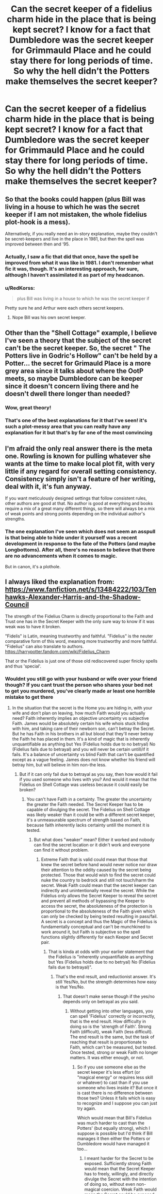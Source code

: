 #+TITLE: Can the secret keeper of a fidelius charm hide in the place that is being kept secret? I know for a fact that Dumbledore was the secret keeper for Grimmauld Place and he could stay there for long periods of time. So why the hell didn’t the Potters make themselves the secret keeper?

* Can the secret keeper of a fidelius charm hide in the place that is being kept secret? I know for a fact that Dumbledore was the secret keeper for Grimmauld Place and he could stay there for long periods of time. So why the hell didn’t the Potters make themselves the secret keeper?
:PROPERTIES:
:Author: RoyalAct4
:Score: 90
:DateUnix: 1609192660.0
:DateShort: 2020-Dec-29
:FlairText: Discussion
:END:

** So that the books could happen (plus Bill was living in a house to which he was the secret keeper if I am not mistaken, the whole fidelius plot-hook is a mess).

Alternatively, if you really need an in-story explanation, maybe they couldn't be secret-keepers and live in the place in 1981, but then the spell was improved between then and ‘95.
:PROPERTIES:
:Author: JOKERRule
:Score: 83
:DateUnix: 1609197473.0
:DateShort: 2020-Dec-29
:END:

*** Actually, I saw a fic that did that once, have the spell be improved from what it was like in 1981. I don't remember what fic it was, though. It's an interesting approach, for sure, although I haven't assimilated it as part of my headcanon.
:PROPERTIES:
:Author: Fredrik1994
:Score: 5
:DateUnix: 1609263568.0
:DateShort: 2020-Dec-29
:END:


*** u/RedKorss:
#+begin_quote
  plus Bill was living in a house to which he was the secret keeper if
#+end_quote

Pretty sure he and Arthur were each others secret keepers.
:PROPERTIES:
:Author: RedKorss
:Score: 4
:DateUnix: 1609221169.0
:DateShort: 2020-Dec-29
:END:

**** Nope Bill was his own secret keeper.
:PROPERTIES:
:Author: DeDe_at_it_again
:Score: 16
:DateUnix: 1609231759.0
:DateShort: 2020-Dec-29
:END:


** Other than the "Shell Cottage" example, I believe I've seen a theory that the subject of the secret can't be the secret keeper. So, the secret " The Potters live in Godric's Hollow" can't be held by a Potter... the secret for Grimauld Place is a more grey area since it talks about where the OotP meets, so maybe Dumbledore can be keeper since it doesn't concern living there and he doesn't dwell there longer than needed?
:PROPERTIES:
:Author: MickyJ77
:Score: 62
:DateUnix: 1609199363.0
:DateShort: 2020-Dec-29
:END:

*** Wow, great theory!
:PROPERTIES:
:Author: Sharedo
:Score: 10
:DateUnix: 1609220982.0
:DateShort: 2020-Dec-29
:END:


*** That's one of the best explanations for it that I've seen! it's such a plot-messy area that you can really have any explanation for it but that's by far one of the most convincing
:PROPERTIES:
:Author: bepsibitch69
:Score: 8
:DateUnix: 1609240564.0
:DateShort: 2020-Dec-29
:END:


** I'm afraid the only real answer there is the meta one. Rowling is known for pulling whatever she wants at the time to make local plot fit, with very little if any regard for overall setting consistency. Consistency simply isn't a feature of her writing, deal with it, it's fun anyway.

If you want meticulously designed settings that follow consistent rules, other authors are good at that. No author is good at everything and books require a mix of a great many different things, so there will always be a mix of weak points and strong points depending on the individual author's strengths.
:PROPERTIES:
:Author: fivegnomes
:Score: 89
:DateUnix: 1609194189.0
:DateShort: 2020-Dec-29
:END:

*** The one explanation I've seen which does not seem an asspull is that being able to hide under it yourself was a recent development in response to the fate of the Potters (and maybe Longbottoms). After all, there's no reason to believe that there are no advancements when it comes to magic.

But in canon, it's a plothole.
:PROPERTIES:
:Author: Hellstrike
:Score: 14
:DateUnix: 1609243948.0
:DateShort: 2020-Dec-29
:END:


** I always liked the explanation from: [[https://www.fanfiction.net/s/13484222/103/Tenhawks-Alexander-Harris-and-the-Shadow-Council]]

The strength of the Fidelius Charm is directly proportional to the Faith and Trust one has in the Secret Keeper with the only sure way to know if it was weak was to have it broken.

"Fidelis" is Latin, meaning trustworthy and faithful. "Fidelius" is the neuter comparative form of this word, meaning more trustworthy and more faithful. "Fidelius" can also translate to authors. [[https://harrypotter.fandom.com/wiki/Fidelius_Charm]]

That or the Fidelius is just one of those old rediscovered super finicky spells and thus 'special'.
:PROPERTIES:
:Author: purpleder
:Score: 18
:DateUnix: 1609197440.0
:DateShort: 2020-Dec-29
:END:

*** Wouldnt you still go with your husband or wife over your friend though? If you cant trust the person who shares your bed not to get you murdered, you've clearly made ar least one horrible mistake to get there
:PROPERTIES:
:Author: MaelstromRH
:Score: 18
:DateUnix: 1609209610.0
:DateShort: 2020-Dec-29
:END:

**** In the situation that the secret is the Home you are hiding in, with your wife and don't plan on leaving, how much Faith would you actually need? Faith inherently implies an objective uncertainty vs subjective Faith. James would be absolutely certain his wife whois stuck hiding with him, and taking care of their newborn son, can't betray the Secret. But he has Faith in his brothers in all but blood that they'll never betray the Faith he has placed in them. It's a kind of magic that is inherently unquantifiable as anything but Yes (Fidelius holds due to no betryal) No (Fidelius fails due to betrayal) and you will never be certain untill/if it fails. It's a balance of uncertainty vs blind Faith that can't be quantified except as a vague feeling. James does not know whether his friend will betray him, but will believe in him non-the less.
:PROPERTIES:
:Author: purpleder
:Score: 11
:DateUnix: 1609218142.0
:DateShort: 2020-Dec-29
:END:

***** But if it can only fail due to betrayal as you say, then how would it fail if you used someone who lives with you? And would it mean that the Fidelius on Shell Cottage was useless because it could easily be broken?
:PROPERTIES:
:Author: how_to_choose_a_name
:Score: 4
:DateUnix: 1609246854.0
:DateShort: 2020-Dec-29
:END:

****** You can't have Faith in a certainty. The greater the uncertainty the greater the Faith needed. The Secret Keeper has to be capable of divulging the secret. The Fidelius on Shell Cottage was likely weaker than it could be with a different secret keeper, it's a unmeasurable spectrum of strength based on Faith, because faith inherently lacks certainty untill the moment it is tested.
:PROPERTIES:
:Author: purpleder
:Score: 1
:DateUnix: 1609566015.0
:DateShort: 2021-Jan-02
:END:

******* But what does "weaker" mean? Either it worked and nobody can find the secret location or it didn't work and everyone can find it without problem.
:PROPERTIES:
:Author: how_to_choose_a_name
:Score: 2
:DateUnix: 1609579185.0
:DateShort: 2021-Jan-02
:END:

******** Extreme Faith that is valid could mean that those that knew the secret before hand would never notice nor draw their attention to the oddity caused by the secret being protected. Those that would wish to find the secret could nuke the country to bedrock and still not touch/harm the secret. Weak Faith could mean that the secret keeper can indirectly and unintentionally reveal the secret. While the Fidelius only allows the Secret Keeper to reveal the secret and prevent all methods of bypassing the Keeper to access the secret, the absoluteness of the protection is proportional to the absoluteness of the Faith given which can only be checked by being tested resulting in pass/fail. A secret is a concept and thus the Magic of the Fidelius is fundamentally conceptual and can't be munchkined to work around it, but Faith is subjective so the spell functions slightly differently for each Keeper and Secret pair.
:PROPERTIES:
:Author: purpleder
:Score: 1
:DateUnix: 1609626713.0
:DateShort: 2021-Jan-03
:END:

********* That is kinda at odds with your earlier statement that the Fidelius is "inherently unquantifiable as anything but Yes (Fidelius holds due to no betryal) No (Fidelius fails due to betrayal)".
:PROPERTIES:
:Author: how_to_choose_a_name
:Score: 2
:DateUnix: 1609627784.0
:DateShort: 2021-Jan-03
:END:

********** That's the end result, and reductionist answer. It's still Yes/No, but the strength determines how easy is that Yes/No.
:PROPERTIES:
:Author: purpleder
:Score: 1
:DateUnix: 1609628086.0
:DateShort: 2021-Jan-03
:END:

*********** That doesn't make sense though if the yes/no depends only on betrayal as you said.
:PROPERTIES:
:Author: how_to_choose_a_name
:Score: 2
:DateUnix: 1609636652.0
:DateShort: 2021-Jan-03
:END:

************ Without getting into other languages, you can spell 'Fidelius' correctly or incorrectly, that is the end result. How difficulty in doing so is the 'strength of Faith'. Strong Faith (difficult), weak Faith (less difficult). The end result is the same, but the task of reaching that result is proportionate to Faith, which can't be measured, but tested. Once tested, strong or weak Faith no longer matters. It was either enough, or not.
:PROPERTIES:
:Author: purpleder
:Score: 1
:DateUnix: 1609676535.0
:DateShort: 2021-Jan-03
:END:

************* So if you use someone else as the secret keeper it's less effort (or "magical energy" or requires less skill or whatever) to cast than if you use someone who lives inside it? But once it is cast there is no difference between those two? Unless it fails which is easy to recognize and I suppose you can just try again.

Which would mean that Bill's Fidelius was much harder to cast than the Potters' (but equally strong), which I suppose is possible but I'd think if Bill manages it then either the Potters or Dumbledore would have managed it too...
:PROPERTIES:
:Author: how_to_choose_a_name
:Score: 2
:DateUnix: 1609698235.0
:DateShort: 2021-Jan-03
:END:

************** I meant harder for the Secret to be exposed. Sufficiently strong Faith would mean that the Secret Keeper has to freely, willingly, and directly divulge the Secret with the intention of doing so, without even non-magical coercion. Weak Faith would mean the Secret could be exposed by the Secret Keeper accidentally. Not only does the non-keeper need to have Strong Faith, the Keeper must be equally worthy of that Faith.
:PROPERTIES:
:Author: purpleder
:Score: 1
:DateUnix: 1609753462.0
:DateShort: 2021-Jan-04
:END:

*************** Hm, I suppose that might make sense, but then using someone who is always going to be inside the secret place as Keeper is still perfectly safe because by always being inside it's completely impossible for them to accidentally divulge the secret to someone who doesn't know it yet.
:PROPERTIES:
:Author: how_to_choose_a_name
:Score: 2
:DateUnix: 1609755323.0
:DateShort: 2021-Jan-04
:END:

**************** But you can't have genuine Faith without uncertainty. The greater the uncertainty the greater the Faith. So if it worked than the Keeper would never be allowed to leave the location, or once they left they might reveal the general location of the Secret to anyone that saw them leave--just from the act of revealing themself.
:PROPERTIES:
:Author: purpleder
:Score: 1
:DateUnix: 1609758392.0
:DateShort: 2021-Jan-04
:END:

***************** This doesn't really track with the idea that /betrayal/ is necessary for the Fidelius to fail, because betrayal always has to be conscious.

On the other hand, IIRC in OotP the Order was careful to apparate/disapparate from/to the top of the steps that was still in the Fidelius so that Death Eater watchers wouldn't see them and figure out the location, and the Secret Keeper was Dumbledore who was both highly trusted and spent lots of time outside the house.

Anyways, when you live inside a Fidelius to protect yourself then it most likely doesn't actually matter if the secret is broken when your enemy sees you enter or leave the location. If they ever see you /at all/ they will just attack you immediately, so it's irrelevant that the Fidelius might fail if they observe you entering/leaving*. Therefore, the benefit of using the person who is hiding inside the Fidelius vastly outweighs the benefit of using someone else.

* At least in the situation the Potters were in, and arguably most situations where the goal is to protect one or multiple people for a long duration instead of just having a secret meeting place and occasional hideout.
:PROPERTIES:
:Author: how_to_choose_a_name
:Score: 2
:DateUnix: 1609761955.0
:DateShort: 2021-Jan-04
:END:


** The actual description of the fidelius charm in canon is that you hide "a secret" in the soul of a person, called the secret keeper.

JKR then proceeds to ONLY use this to hide specific houses. What a waste.

There is a crack fic out there where Harry and Hermione find out how easy it is to cast and go to town, using each other as the repository for secrets such as "the incantation for the killing curse is Avada Kedavra," and devolving to ones like "Death Eaters have functioning legs." I don't think I bookmarked it, so if you know what it is please let me know because now I want to read it again.
:PROPERTIES:
:Author: JennaSayquah
:Score: 17
:DateUnix: 1609219510.0
:DateShort: 2020-Dec-29
:END:

*** [[https://www.fanfiction.net/s/9901496/1/Honestly-Harry][I think it's this one]]
:PROPERTIES:
:Author: Why634
:Score: 3
:DateUnix: 1609293979.0
:DateShort: 2020-Dec-30
:END:

**** I am wondering where the author of that admittedly hilarious bit of fan fiction got his/her definition of the Fidelius Charm. According to the Wizarding World of Harry Potter (written by J.K. Rowling and published on Pottermore on 8/10/15):

"The Fidelius Charm is extremely ancient and still used to this day. It involves the concealment of information inside a living person. The chosen person, or Secret Keeper, is the only person who is thenceforth capable of revealing the protected information to others, however many previously knew it. If the Secret Keeper shares the hidden information, the person to whom he or she has confided it will be bound by the Fidelius Charm and find it impossible to pass the information on."

The wording here suggests that, once the Fidelius Charm takes effect, the Secret Keeper is the only one who is able to share the "secret information" with those who do not already know it. Meanwhile, rather than forgetting the "secret information", those who know it already but are not the Secret Keeper simply lose the ability to share the "secret information".
:PROPERTIES:
:Author: banra_yar337
:Score: 2
:DateUnix: 1609464090.0
:DateShort: 2021-Jan-01
:END:


**** Yes, that's it! I'd forgotten it was part of a multiple-stories-in-one-file collection. I've really come to hate those, and this one was particularly repetitive as it is composed entirely of Condescending Hermione, one of her least pleasant avatars.
:PROPERTIES:
:Author: JennaSayquah
:Score: 1
:DateUnix: 1609295555.0
:DateShort: 2020-Dec-30
:END:


*** I'd love to read that... please do find it and let us know!!!
:PROPERTIES:
:Author: bunchesograpes
:Score: 1
:DateUnix: 1609239482.0
:DateShort: 2020-Dec-29
:END:


*** In linkffn(Blood Crest by Cauchy) they use the Fidelius to hide Harry's identity (not exactly a spoiler but it happens a few chapters in IIRC).
:PROPERTIES:
:Author: how_to_choose_a_name
:Score: 1
:DateUnix: 1609247168.0
:DateShort: 2020-Dec-29
:END:

**** [[https://www.fanfiction.net/s/10629488/1/][*/Blood Crest/*]] by [[https://www.fanfiction.net/u/3712368/Cauchy][/Cauchy/]]

#+begin_quote
  Nine-year-old Harry accidentally apprentices himself to a necromancer. Things go downhill from there. Eventually Necromancer!Harry, Master of Death!Harry, no pairings.
#+end_quote

^{/Site/:} ^{fanfiction.net} ^{*|*} ^{/Category/:} ^{Harry} ^{Potter} ^{*|*} ^{/Rated/:} ^{Fiction} ^{T} ^{*|*} ^{/Chapters/:} ^{55} ^{*|*} ^{/Words/:} ^{450,067} ^{*|*} ^{/Reviews/:} ^{1,284} ^{*|*} ^{/Favs/:} ^{2,580} ^{*|*} ^{/Follows/:} ^{3,259} ^{*|*} ^{/Updated/:} ^{12/13} ^{*|*} ^{/Published/:} ^{8/18/2014} ^{*|*} ^{/id/:} ^{10629488} ^{*|*} ^{/Language/:} ^{English} ^{*|*} ^{/Genre/:} ^{Adventure/Horror} ^{*|*} ^{/Characters/:} ^{Harry} ^{P.,} ^{Voldemort,} ^{Albus} ^{D.,} ^{OC} ^{*|*} ^{/Download/:} ^{[[http://www.ff2ebook.com/old/ffn-bot/index.php?id=10629488&source=ff&filetype=epub][EPUB]]} ^{or} ^{[[http://www.ff2ebook.com/old/ffn-bot/index.php?id=10629488&source=ff&filetype=mobi][MOBI]]}

--------------

*FanfictionBot*^{2.0.0-beta} | [[https://github.com/FanfictionBot/reddit-ffn-bot/wiki/Usage][Usage]] | [[https://www.reddit.com/message/compose?to=tusing][Contact]]
:PROPERTIES:
:Author: FanfictionBot
:Score: 1
:DateUnix: 1609247190.0
:DateShort: 2020-Dec-29
:END:


** Maybe if you own the house you can't be secret keeper In the books it is Sirius's house with dumbledore as secret keeper The Potter house with Peter as secret keeper Auntie murals house with bill as the keeper
:PROPERTIES:
:Author: Rdubs717
:Score: 16
:DateUnix: 1609203620.0
:DateShort: 2020-Dec-29
:END:

*** But then Shell Cottage.
:PROPERTIES:
:Author: DeDe_at_it_again
:Score: 5
:DateUnix: 1609231813.0
:DateShort: 2020-Dec-29
:END:

**** Yes but in the books it specifically states that it is owned by auntie murial
:PROPERTIES:
:Author: Rdubs717
:Score: 1
:DateUnix: 1609255783.0
:DateShort: 2020-Dec-29
:END:


** I've seen it brought up in fics. Like "why didnt we make Lily the secret keeper" but like someone else said. Rowling is inconsistent
:PROPERTIES:
:Author: Aniki356
:Score: 13
:DateUnix: 1609195891.0
:DateShort: 2020-Dec-29
:END:


** I don't know. It's in the same vein as why didn't the Potter's say Peter was the secret keeper to Dumbledore or write it in their wills or something. My thoughts is that James was still a active member of the Order. He choice Peter because it could have been public knowledge Sirius was Harry's godfather. He could have assumed or persuaded to not be the secret keeper because Voldemort doesn't trust people and would assume James would only trust himself to protect his family and with Sirius as a obvious second made James question putting his eggs in one basket. Also my head cannon always considered Peter as the overlooked Marauder. He might not be as academic as James or Remus. Sirius could have been well liked. Peter could have been seen as a hanger on. Maybe equal to early Neville with the Golden trio. Peter could have been the perfect secret keeper because no one would have thought he would know anything important.
:PROPERTIES:
:Author: Glassjoe1337
:Score: 5
:DateUnix: 1609209347.0
:DateShort: 2020-Dec-29
:END:

*** writting it in their wills is a dumb idea.

as any person could break into the office and read it
:PROPERTIES:
:Author: CommanderL3
:Score: 2
:DateUnix: 1609225660.0
:DateShort: 2020-Dec-29
:END:

**** And writing to Dumbledore has the same issue, since owl interception is a thing.

I guess the plan was for Peter to go tell Dumbledore, but he never did.
:PROPERTIES:
:Author: Marawal
:Score: 1
:DateUnix: 1609245718.0
:DateShort: 2020-Dec-29
:END:

***** Didnt albus know due to sending Hagrid to retrive Harry though?

Whole secret keeper thing is wierd when we hsve seen the charm used diffrently later on
:PROPERTIES:
:Author: JonasS1999
:Score: 2
:DateUnix: 1609250693.0
:DateShort: 2020-Dec-29
:END:

****** Doesn't Dumbledore have things tracking Harry or at least his health? I don't know if it cannon or purely fannon. Dumbledore could do the same with his parents and knew something happened when the trackers stopped working.

My biggest thing was didn't Sirius give his motorbike to Hagrid to get Harry out of there? That should have gave Albus at least some sort of red flag for him to question the outcome with Peter. If he wanted Harry dead Hagrid wouldn't been much of a challenge magical wise. Hagrid at most was only dangerous as a half giant with what 3-4 years of magical schooling?
:PROPERTIES:
:Author: Glassjoe1337
:Score: 1
:DateUnix: 1609275322.0
:DateShort: 2020-Dec-30
:END:

******* That's Fanon as far as we know. The only tracker described in canon is something related to Privet drives wards.
:PROPERTIES:
:Author: Rill16
:Score: 1
:DateUnix: 1609280006.0
:DateShort: 2020-Dec-30
:END:

******** Yea, I wasn't to sure but was leaning to fanon. Maybe it was just a routine check-up then. I doubt Hagrid would have been a front line fighter. Hagrid could've been there to see if they needed anything. (If the Potter's were no longer actually fighting)
:PROPERTIES:
:Author: Glassjoe1337
:Score: 0
:DateUnix: 1609280944.0
:DateShort: 2020-Dec-30
:END:

********* Did you read the 5th book? Hagrid is essentially a 10 foot tall person, who's many times stronger than a man, and way smarter than a giant. The dude has some serious magic resistance aswell.

Overall, while hes junk at magic theres nothing 99% of wizards could do if he just decided to run at them; and crush their skulls.
:PROPERTIES:
:Author: Rill16
:Score: 0
:DateUnix: 1609281321.0
:DateShort: 2020-Dec-30
:END:

********** Voldemort I think took him as a fool in the second book didn't he? Most of the Death Eaters probably saw him as somebody dumbledore took pity on. Hagrid being expelled probably was well known. I'm assuming Dumbledore was using their preconceived notions about Hagrid to his advantage hence why they put the real Harry with Hagrid during the seven Potter thing. During the first war all they saw was the Hogwarts groundskeeper. It wasn't until fifth year he was shown to shrug off stunners.
:PROPERTIES:
:Author: Glassjoe1337
:Score: 0
:DateUnix: 1609299544.0
:DateShort: 2020-Dec-30
:END:


****** They were dead. So the charm weren't in effect anymore
:PROPERTIES:
:Author: Marawal
:Score: 1
:DateUnix: 1609254475.0
:DateShort: 2020-Dec-29
:END:


** It wouldn't be smart for a person to stay in their own secret( place under the fidelius charm). They could get disabled inside it and as such it would not be easy for anyone to provide aid or medical care. Also if you are in side the fidelius that you cast but can't leave for your safety how would you tell others?
:PROPERTIES:
:Author: sonofnacalagon
:Score: 5
:DateUnix: 1609213804.0
:DateShort: 2020-Dec-29
:END:


** I have wondered this myself.

Honestly, it was a pretty dumb decision to use either Sirius or Peter. If it couldn't be Lily or James for reasons, why not take Dumbledore up on his offer to do it himself?
:PROPERTIES:
:Author: ObserveFlyingToast
:Score: 11
:DateUnix: 1609193032.0
:DateShort: 2020-Dec-29
:END:

*** My thought as well.

I once had the fun thought for the real Mad-Eye Moody to be the secret keeper. No one would think to ask him that particular question in the first place and I don't see him cracking under torture for anything else either.
:PROPERTIES:
:Author: GitPuk
:Score: 9
:DateUnix: 1609203851.0
:DateShort: 2020-Dec-29
:END:


** First Fundamental Rule of People - we're all emotional morons who evolved for stubborn grit over sense and logic. We'll make idiot decisions we feel good about instead of the common sense decisions every time. :D

Sure, it's a stupid decision, but people make stupid decisions all the time. I have no idea why it was canonically Sirius/Peter instead of James/Lily/Dumbledore, but I'd rationalise it one of two ways.

First, emotion. I can see the four idiots getting together and talking about it, then having a big huggy moment of "Oh, we're Marauders, we do all these hijinks together. No way Sirius/Peter is gonna let us down or not get involved somehow." in that "I, like, totally love you bro, wanna be the Godfather of my kid?" sort of way. Especially since the secret can't actually be tortured out of the secret keeper (apparently canon?) and thus the keeper would basically be fine and at very little risk because torturing/killing them would be pointless and less helpful than leaving them alive.

Second, bait. If the Secret Keeper is locked up behind the Fidelius, then there's no way to draw Voldemort out by getting them. Whether that's Dumbledore's master plan or the Potters' is up to your discretion. :)
:PROPERTIES:
:Author: Avalon1632
:Score: 8
:DateUnix: 1609194469.0
:DateShort: 2020-Dec-29
:END:


** I'm pretty sure that Dumbledore specifically wasn't around Grimauld place very much. Didn't Harry notice that Dumbledore seemed to be avoiding him and was never around? He was obviously there for Order meetings, but those were a few hours a week at the absolute most.

I don't think it was ever explicitly stated in canon that the secret keeper can't live under the Fidelius, but it is an explanation that fits the information we have. Of course, there are other plausible explanations you could come up with that fit the given evidence, including plain old poor decision making.
:PROPERTIES:
:Author: TheLetterJ0
:Score: 7
:DateUnix: 1609194251.0
:DateShort: 2020-Dec-29
:END:

*** Bill put up a Fidelius at Shell Cottage as I recall, and he lived there.

It's just another Rowling-ism. She's got a major tendency to have stuff happen for Plot.

Even if one couldn't live under their own Fidelius, the smart thing to do would be for Lily to be Alice's Secret Keeper and vice versa.
:PROPERTIES:
:Author: Cyfric_G
:Score: 23
:DateUnix: 1609194397.0
:DateShort: 2020-Dec-29
:END:

**** Right What is Wrong has pointed out several plot holes just from this scene in Deathly Hallows in the Force Interrupt series of short-shorts (longer than drabbles, but not always by much):

[[https://www.fanfiction.net/s/12779463/3/][Chapter 3, Mutual Fidelius]], [[https://www.fanfiction.net/s/12779463/6/][Chapter 6, Shell Cottage Again]], [[https://www.fanfiction.net/s/12779463/9/][Chapter 9, Shell Cottage YET Again]]

One of my favorite stories that involves problems with a fidelius is In the Hollow of the White Hazel by OlegGunnarsson, which explores the vulnerability of the secret being worded in a specific way. linkffn(13193093)
:PROPERTIES:
:Author: JennaSayquah
:Score: 2
:DateUnix: 1609226194.0
:DateShort: 2020-Dec-29
:END:

***** [[https://www.fanfiction.net/s/13193093/1/][*/In the Hollow of the White Hazel/*]] by [[https://www.fanfiction.net/u/10654210/OlegGunnarsson][/OlegGunnarsson/]]

#+begin_quote
  Lily Potter has second thoughts about hiding her family in Godric's Hollow. The alternative she chooses turns out to be nothing short of brilliant. One-shot.
#+end_quote

^{/Site/:} ^{fanfiction.net} ^{*|*} ^{/Category/:} ^{Harry} ^{Potter} ^{*|*} ^{/Rated/:} ^{Fiction} ^{T} ^{*|*} ^{/Words/:} ^{2,781} ^{*|*} ^{/Reviews/:} ^{54} ^{*|*} ^{/Favs/:} ^{341} ^{*|*} ^{/Follows/:} ^{112} ^{*|*} ^{/Published/:} ^{1/29/2019} ^{*|*} ^{/Status/:} ^{Complete} ^{*|*} ^{/id/:} ^{13193093} ^{*|*} ^{/Language/:} ^{English} ^{*|*} ^{/Genre/:} ^{Humor} ^{*|*} ^{/Characters/:} ^{Sirius} ^{B.,} ^{James} ^{P.,} ^{Lily} ^{Evans} ^{P.,} ^{Peter} ^{P.} ^{*|*} ^{/Download/:} ^{[[http://www.ff2ebook.com/old/ffn-bot/index.php?id=13193093&source=ff&filetype=epub][EPUB]]} ^{or} ^{[[http://www.ff2ebook.com/old/ffn-bot/index.php?id=13193093&source=ff&filetype=mobi][MOBI]]}

--------------

*FanfictionBot*^{2.0.0-beta} | [[https://github.com/FanfictionBot/reddit-ffn-bot/wiki/Usage][Usage]] | [[https://www.reddit.com/message/compose?to=tusing][Contact]]
:PROPERTIES:
:Author: FanfictionBot
:Score: 1
:DateUnix: 1609226213.0
:DateShort: 2020-Dec-29
:END:


**** Okay, I forgot that Shell Cottage was under a Fidelius.

Also, there was no indication that the Longbottoms were ever under the Fidelius or that they were friends with or even knew the Potters as anything more than fellow Order members. So it makes a lot more sense for them to choose someone who has been a close friend for a decade.
:PROPERTIES:
:Author: TheLetterJ0
:Score: 3
:DateUnix: 1609196109.0
:DateShort: 2020-Dec-29
:END:

***** I think it makes sense, because then both secret keepers would be under the charm
:PROPERTIES:
:Author: Prestigious-Session3
:Score: 1
:DateUnix: 1609213719.0
:DateShort: 2020-Dec-29
:END:


**** Pretty sure Bill and Arthur were each others secret keepers.
:PROPERTIES:
:Author: RedKorss
:Score: 0
:DateUnix: 1609221265.0
:DateShort: 2020-Dec-29
:END:

***** They weren't.
:PROPERTIES:
:Author: DeDe_at_it_again
:Score: 4
:DateUnix: 1609231880.0
:DateShort: 2020-Dec-29
:END:


** My 'in universe' explanation was that since the Potters knew the prophesy, they 'subconsciously' didn't believe in their ability to keep themselves safe. With that internal doubt (or another way to say doubt, lack of trust), the charm fails. Bill and Dumbledore believed in themselves and had no reason not to have any internal doubt, so their charms worked fine.
:PROPERTIES:
:Author: Teknowlogist
:Score: 6
:DateUnix: 1609202535.0
:DateShort: 2020-Dec-29
:END:


** Rowling totally didn't think about this. But I guess my head canon explanation is that you can only hold one secret and the Potters both held secrets. Maybe James held a secret for someone else in the order, and Lily held the secret hiding her muggle parents? And then when they needed protecting they had to bring in a third party to hold a secret for their own hiding place.
:PROPERTIES:
:Author: Ithitani
:Score: 3
:DateUnix: 1609214407.0
:DateShort: 2020-Dec-29
:END:


** Bill put Shell Cottage under the Fidelius, and he lived there for a while. Then again, he shared the secret with other people while declaring someone else to be the Secret Keeper. The Fidelius is a giant pile of author fiat.
:PROPERTIES:
:Author: TrailingOffMidSente
:Score: 2
:DateUnix: 1609219357.0
:DateShort: 2020-Dec-29
:END:


** Plot conveniences. Bill was his own secret keeper so it's possible.
:PROPERTIES:
:Author: DeDe_at_it_again
:Score: 2
:DateUnix: 1609231696.0
:DateShort: 2020-Dec-29
:END:


** why weren't the potters secret keepers for the long bottoms and vice-a-verca
:PROPERTIES:
:Author: _-Perses-_
:Score: 2
:DateUnix: 1609233611.0
:DateShort: 2020-Dec-29
:END:

*** It's never actually said that the Longbottoms were extremely close to the Potters as it is in fanon
:PROPERTIES:
:Author: RoyalAct4
:Score: 1
:DateUnix: 1609240251.0
:DateShort: 2020-Dec-29
:END:

**** they are both order members, and both gryffindors and both going under the fidelius and Dumbledore was casting it. maybe Dumbledore didnt think of that?
:PROPERTIES:
:Author: _-Perses-_
:Score: 1
:DateUnix: 1609248574.0
:DateShort: 2020-Dec-29
:END:


** As far as I know, there's no true in depth explanation for that, so the way I like to think of it is that the caster cannot allow themselves to be the secret keeper, though the secret keeper the self can live within the Fidelius Ward. However, that creates issues itself with how the charm itself is performed - if that's the case, how was dumbledore the secret keeper of Grimmauld Place? Maybe Moody cast the Fidelius for Grimmauld? It seems like the type of 'paranoid' idea he would come up with and Dumbledore would agree with.

As for the Potters I don't have an explanation in my head that fully makes sense. If it wasn't Dumbledore who cast the charm (though I'm pretty sure I read somewhere he was) then Lily would have made James the Secret Keeper or vice versa. The only reason I can think of for not secreting the Charm within either of the other would be further misdirection, which was somehow revealed or seen through. However if Dumbledore did cast their charm, then surely he would have known that Peter was the secret keeper and not Sirius?

Honestly the Fidelius is such a wacky unexplained charm that can really just do whatever it wants to fit the plot according to JKR, which is fair enough. I'd say if you're writing your own fanfiction and want to include it though, come up with a concrete way if how it works and stick to those rules. A good way to keep it in mind would be to put those rules in a planning document under their own header :)
:PROPERTIES:
:Author: bepsibitch69
:Score: 2
:DateUnix: 1609240484.0
:DateShort: 2020-Dec-29
:END:


** Well, pretty much every single plot hole in the Harry Potter books can be explained by Dumbledore being a manipulative old coot, since I really don't believe Harry figured out everything Dumbledick did or was a part of. But, well, yes it is possible. Bill was the secret keeper of Shell Cottage, actually. So, really, I blame Dumbledore being a manipulative arse for the Potters's incident.

The most damning piece of evidence of Dumbledore's manipulations is that he didn't order a trial for Sirius. He was the Chief Warlock of the Wizengamot at that time, he would have been able to do so instead of doing the /highly/ irresponsible thing of giving two teenagers a time-turner and pressuring them to save a man they just met. I could go on and on, really. But I won't.
:PROPERTIES:
:Author: Zhalia_Riddle
:Score: 4
:DateUnix: 1609212500.0
:DateShort: 2020-Dec-29
:END:

*** Dumbledick? Lol is this ironic? It reads like a bad fanfiction.

#+begin_quote
  So, really, I blame Dumbledore being a manipulative arse for the Potters's incident.
#+end_quote

Why?

#+begin_quote
  The most damning piece of evidence of Dumbledore's manipulations is that he didn't order a trial for Sirius. He was the Chief Warlock of the Wizengamot at that time
#+end_quote

What evidence is there that the Chief Warlock can even do that? And what evidence would he have presented?
:PROPERTIES:
:Author: MissEvers
:Score: 6
:DateUnix: 1609215785.0
:DateShort: 2020-Dec-29
:END:

**** Didn't you know that a children's novel that exploded into mass popularity and aged with its readers has to have a solid basis for the rote and parcel of a standard YA novels angst-porn backstory?

Because obviously, we as fanfiction readers and writers aren't allowed to interpret or change the story in any way, shape, or form, and either remove or add justification beyond, "Dumbledore bad," to Harry's upbringing and school-life.
:PROPERTIES:
:Author: Imumybuddy
:Score: 4
:DateUnix: 1609216106.0
:DateShort: 2020-Dec-29
:END:


**** Dumbledore has James's invisibility cloak... /Why?!/ None of the reasons for that paint a pretty picture. Especially since it's such a useful item. And a prized family heirloom at that. Also, really, Dumbledore was knowledgeable enough to know that the Potters could be their own secret keeper.

And surely he of all people knew that the maruaders were animagi? He should have recognized Pettigrew if he ever saw him.

Also, Dumbledore still has tons of influence. People follow his every whim. Nearly. And about the evidence...

There is this thing called Veritaserum, just saying. And multiple people were attesting to seeing Peter Pettigrew, too. The-boy-who-lived being one of them.

Also, being Chief Warlock of the /judicial and legislative body/ of the government is still a pretty important position. And don't you forget that.
:PROPERTIES:
:Author: Zhalia_Riddle
:Score: -1
:DateUnix: 1609217879.0
:DateShort: 2020-Dec-29
:END:

***** This is just blind Dumbledore bashing. You're seriously suggesting that Dumbledore planned for the Potters to die? And deliberately kept Sirius a criminal, if not kept him in Azkaban?

You've painted him as absurdly evil. You're one step away from accusing Ginny and Ron of love-potioning Harry and Hermione.

#+begin_quote
  Dumbledore has James's invisibility cloak... Why?!
#+end_quote

It's explained directly in the books. It's a Deathly Hallow and Dumbledore knows it. The Cloak wouldn't have stopped Voldemort from killing them anyway. It didn't fool Moody and Dumbledore and it wouldn't have fooled Voldemort.

#+begin_quote
  Also, really, Dumbledore was knowledgeable enough to know that the Potters could be their own secret keeper.
#+end_quote

You probably just couldn't be your own Secret Keeper in the Potters' time. The charm was probably just improved upon later, or there's another explanation.

#+begin_quote
  And surely he of all people knew that the maruaders were animagi?
#+end_quote

It is canon that he did not know. The Marauders only transformed once a month and well away from the castle, to our knowledge. And even if he did know (which he didn't), why would he recognize Pettigrew? He'd have to be very familiar with Pettigrew's rat form, as Sirius was, and even then he'd have to get a close look at Scabbers.

What a ridiculous argument.

#+begin_quote
  Also, Dumbledore still has tons of influence. People follow his every whim.
#+end_quote

No they do not.

- He was ousted from the school in the second book.

- He couldn't stop the dementors from being around in the third book.

- Entirety of the 5th book.

- Scrimgeour.

#+begin_quote
  There is this thing called Veritaserum, just saying.
#+end_quote

Which is unreliable and not used in court for that reason. We don't ever even see it used in court. Occlumency and potions can block it.

#+begin_quote
  And multiple people were attesting to seeing Peter Pettigrew, too.
#+end_quote

Yeah, 3 kids and a werewolf. It isn't going to go over well.

#+begin_quote
  Also, being Chief Warlock of the judicial and legislative body of the government is still a pretty important position.
#+end_quote

Go ahead and provide canon evidence for that. Because we're never told what the Chief Warlock really does. There is precisely zero evidence that Dumbledore could call a trial.

Your whole comment is just baseless conjecture.
:PROPERTIES:
:Author: MissEvers
:Score: 9
:DateUnix: 1609221952.0
:DateShort: 2020-Dec-29
:END:


***** You've fully embraced the tropes, my dude. Good god.
:PROPERTIES:
:Author: Imumybuddy
:Score: 6
:DateUnix: 1609225326.0
:DateShort: 2020-Dec-29
:END:


***** This is what happens when people stop reading the actual books, and instead fuel themselves with the Fanon echochamber.
:PROPERTIES:
:Author: Rill16
:Score: 1
:DateUnix: 1609280284.0
:DateShort: 2020-Dec-30
:END:

****** Well, we need to reason out the plot holes somehow. Also, most of us (including me) have divorced Rowling after the disaster that was Cursed Child and with her transphobic comments.
:PROPERTIES:
:Author: Zhalia_Riddle
:Score: 1
:DateUnix: 1609283546.0
:DateShort: 2020-Dec-30
:END:

******* It's not a matter of reasoning out plot holes really. The traditional "fanon" utilizes a variety of concepts from substandard writers; these concepts weren't very good examples of plot, and world building to begin with. Unfortunately after a game of telephone going back half a decade, these; already very flawed, concepts have become caricatures of themselves.

I have fairy high standards when it comes to what I read, and in my experience 99% of what is written in this fandom is utter trash. Fanon in this regard can be used as a major signifier of very amateur writing, this is because Fanon concepts are typically implemented by writers who lack the creativity to reason out their own solutions, or from writers who lack the world building skills(and self awareness) to realize their changes are just making things worse.
:PROPERTIES:
:Author: Rill16
:Score: 1
:DateUnix: 1609305419.0
:DateShort: 2020-Dec-30
:END:


*** The craziest part of the whole thing is that it's confirmed that Ron killed James and Lily, capped them with a 9m and then set a bomb off in their living room.

This is revealed in the fifth book, after Draco was taken to the Hague to be tried before a jury of his peers for committing war crimes.
:PROPERTIES:
:Author: Imumybuddy
:Score: 3
:DateUnix: 1609215962.0
:DateShort: 2020-Dec-29
:END:


*** why would he order a trial for someone he belived betrayed his friends

someone who was found covered in blood and cackling about how he killed the potters
:PROPERTIES:
:Author: CommanderL3
:Score: 1
:DateUnix: 1609225574.0
:DateShort: 2020-Dec-29
:END:

**** No, I meant /after/ he knew that Sirius was innocent. He should have been able to do that. But he didn't. And if Dumbledore is smart enough to manipulate Harry to die, then he's smart enough to know what he can and can't do as Chief Warlock, headmaster of Hogwarts, /and/ Supreme Mugwump of the International Confederation of Wizards (ICW).
:PROPERTIES:
:Author: Zhalia_Riddle
:Score: 2
:DateUnix: 1609225757.0
:DateShort: 2020-Dec-29
:END:

***** after sirius was innocent he was losing his power
:PROPERTIES:
:Author: CommanderL3
:Score: 0
:DateUnix: 1609225866.0
:DateShort: 2020-Dec-29
:END:

****** What do you mean by that? When he found out Sirius was innocent, he was still Chief Warlock. And at that time, he still had quite a bit of influence and a lot of connections just for being who he is.
:PROPERTIES:
:Author: Zhalia_Riddle
:Score: 0
:DateUnix: 1609225950.0
:DateShort: 2020-Dec-29
:END:

******* Are you a real person?

I looked at your profile, and you're either one of the most delightfully convincing trolls I've ever seen, or just kinda' wack.
:PROPERTIES:
:Author: Imumybuddy
:Score: 2
:DateUnix: 1609233414.0
:DateShort: 2020-Dec-29
:END:

******** Do I have to be either? I could just be a fae for all you know...
:PROPERTIES:
:Author: Zhalia_Riddle
:Score: 1
:DateUnix: 1609233495.0
:DateShort: 2020-Dec-29
:END:

********* I mean, you're threatening to curse people over the internet. Like, you've either gotta' be an incredible troll, or an incredibly obsessed teenager.
:PROPERTIES:
:Author: Imumybuddy
:Score: 2
:DateUnix: 1609233699.0
:DateShort: 2020-Dec-29
:END:

********** I'm not threatening to curse anybody. Though I can be a bit of a troll sometimes. And maybe I am a bit obsessed, but that's because I like the world of Harry Potter more than actual life. So I can get a bit defensive. Though I'm likely understating this.
:PROPERTIES:
:Author: Zhalia_Riddle
:Score: 1
:DateUnix: 1609233808.0
:DateShort: 2020-Dec-29
:END:

*********** Gotcha' dude.

I'd say take it down a notch. You're at about a ten, and a five would be good. Don't want to make a habit of acting a fool.
:PROPERTIES:
:Author: Imumybuddy
:Score: 3
:DateUnix: 1609233913.0
:DateShort: 2020-Dec-29
:END:

************ Yeah, I guess you're right. Thanks, though.
:PROPERTIES:
:Author: Zhalia_Riddle
:Score: 2
:DateUnix: 1609233958.0
:DateShort: 2020-Dec-29
:END:

************* Ye.

Ever heard the term "Chunibyo"?

It's like when an eighth grader goes around telling everyone they're a vampire. It's funny for a bit, but after a certain point you just kinda' want to get them to chill the fuck out.
:PROPERTIES:
:Author: Imumybuddy
:Score: 3
:DateUnix: 1609234083.0
:DateShort: 2020-Dec-29
:END:

************** I guess so... Thanks...
:PROPERTIES:
:Author: Zhalia_Riddle
:Score: 1
:DateUnix: 1609234129.0
:DateShort: 2020-Dec-29
:END:

*************** Not a personal attack!

I'm not good at this, but I'm just trying to point out that there's a better way to go around things, yeah? I know I wish someone told me to not say embarrassing shit when I was a kid, but I can laugh about it today.
:PROPERTIES:
:Author: Imumybuddy
:Score: 3
:DateUnix: 1609234200.0
:DateShort: 2020-Dec-29
:END:

**************** Understandable. Completely. And yeah, I also wish someone told me not to say embarrassing or condescending things when I was younger. But what can I do when I care more about what my teachers think of me than my parents?
:PROPERTIES:
:Author: Zhalia_Riddle
:Score: 1
:DateUnix: 1609234284.0
:DateShort: 2020-Dec-29
:END:

***************** Oh, crud, sorry, TMI?
:PROPERTIES:
:Author: Zhalia_Riddle
:Score: 1
:DateUnix: 1609234294.0
:DateShort: 2020-Dec-29
:END:

****************** I'm not used to the whole "acting like a normal, functioning, human being" thing. Sorry.
:PROPERTIES:
:Author: Zhalia_Riddle
:Score: 1
:DateUnix: 1609234328.0
:DateShort: 2020-Dec-29
:END:

******************* Don't worry about it.

I'm autistic as fuck, I didn't know how to hold a conversation with people until I was seventeen. You'll get there, just don't beat yourself up too much.
:PROPERTIES:
:Author: Imumybuddy
:Score: 1
:DateUnix: 1609234604.0
:DateShort: 2020-Dec-29
:END:

******************** I still can't hold a normal conversation with people. Though I'm 13. There's a fairly high chance I have autism. Especially with one of my cousins having it and it other cousins displaying obvious symptoms. Though my "family" isn't very welcoming towards anything different. They think that autistic people are messed up in the head. And maybe we are, but it's nothing to be ashamed of.
:PROPERTIES:
:Author: Zhalia_Riddle
:Score: 1
:DateUnix: 1609234825.0
:DateShort: 2020-Dec-29
:END:

********************* No. There's nothing wrong with autistic people, and if anyone says otherwise they're an ass.

We just think a touch differently, and can pick some things up faster, and others slower than non-autistic folks.

Again, don't beat yourself up! Socializing is /hard,/ and pretty much everyone your age is stressing out about the same shit, and just as confused and curious about how the hell this whole 'being a human being' thing works as you are.
:PROPERTIES:
:Author: Imumybuddy
:Score: 1
:DateUnix: 1609235313.0
:DateShort: 2020-Dec-29
:END:

********************** I'm worse at it, though. I've spent more time reading books than being in an actual conversation with a human. No, /really./ I spent nearly all of my formative years reading books and over-achieving in class because everyone hated me for many, many reasons. I'm not sure if I'll be able to catch up with my social development.
:PROPERTIES:
:Author: Zhalia_Riddle
:Score: 1
:DateUnix: 1609235719.0
:DateShort: 2020-Dec-29
:END:

*********************** Trust me bud. I've been there. Pretty much identical childhood, although, you're goin' through it right now.

You should hop on the HPFF discord and give the community a shout, I think some socializing could do you some good. Get to talk about fanfiction while you're at it.

Two birds with one stone right there.
:PROPERTIES:
:Author: Imumybuddy
:Score: 1
:DateUnix: 1609235890.0
:DateShort: 2020-Dec-29
:END:

************************ I don't really know.... My fanfiction interests are kind of niche.... Maybe I'll look for another community. We'll see....
:PROPERTIES:
:Author: Zhalia_Riddle
:Score: 1
:DateUnix: 1609236031.0
:DateShort: 2020-Dec-29
:END:

************************* Hey, it's not just limited to Harry Potter. People talk about all kinds of other fandoms.

Give it a shot if you'd like, but otherwise no worries. Best of luck, kid.
:PROPERTIES:
:Author: Imumybuddy
:Score: 1
:DateUnix: 1609236189.0
:DateShort: 2020-Dec-29
:END:

************************** Thanks!
:PROPERTIES:
:Author: Zhalia_Riddle
:Score: 1
:DateUnix: 1609236217.0
:DateShort: 2020-Dec-29
:END:


***************** Totally get it, bud. Life is just a very long, embarrassing, trial of errors. Eventually you start figuring out when things are silly.

I'd recommend reading some other stories, branch out a bit.

There's a hell of a lot cooler fanfic shit out there than bashing fics. I like me some lovecraftian horror myself, when I'm not drowning myself in sappy femslash.
:PROPERTIES:
:Author: Imumybuddy
:Score: 1
:DateUnix: 1609234444.0
:DateShort: 2020-Dec-29
:END:


** I think that the secret keeper can't stay for to long inside the fidelius. I dont think we know how long Dumbledore was in grimmauld place. Anyway if the secret keeper could them I think that Peter could have lived with the Potters
:PROPERTIES:
:Author: Vegetable-Act-2447
:Score: 1
:DateUnix: 1609204965.0
:DateShort: 2020-Dec-29
:END:


** Rowling wanted a series..add a little common sense and there it goes.
:PROPERTIES:
:Author: donnacheer11
:Score: 1
:DateUnix: 1609217323.0
:DateShort: 2020-Dec-29
:END:


** I always thought that the Potters weren't the Secret Keepers because they were meant to be in hiding and weren't meant to leave their house. They could of course written it down like they did for Grimmauld Place, but that could have easily been lost, and making someone else the secret keeper would have been the better option.
:PROPERTIES:
:Author: geek_of_nature
:Score: 1
:DateUnix: 1609235173.0
:DateShort: 2020-Dec-29
:END:


** I thought that the Potters themselves were the Secret so if one of them was the Secret Keeper then they would have forever became nobodies.
:PROPERTIES:
:Author: ScytheWielder44
:Score: 1
:DateUnix: 1609237281.0
:DateShort: 2020-Dec-29
:END:


** What if they literally needed someone to do the shopping since they can't leave and can't magically create food?
:PROPERTIES:
:Author: Im_Lars
:Score: 1
:DateUnix: 1609249880.0
:DateShort: 2020-Dec-29
:END:


** They're idiots, they put waaay too much faith in Dumbledore who said they had to put someone else as secret keeper, and if they hadn't done that then Harry Potter wouldn't exist.

Oh and did I mention they're idiots.
:PROPERTIES:
:Author: LilyEllie1980
:Score: 1
:DateUnix: 1609268135.0
:DateShort: 2020-Dec-29
:END:


** Technically, we don't know what the actual secrets were. So, the differences could be how the secrets were worded.
:PROPERTIES:
:Author: Aurora--Black
:Score: 1
:DateUnix: 1609283729.0
:DateShort: 2020-Dec-30
:END:


** I assume that Dumbledore improved the charm over the 14 years.
:PROPERTIES:
:Author: Call0013
:Score: 0
:DateUnix: 1609200802.0
:DateShort: 2020-Dec-29
:END:


** This is my theory, I have no idea if it's right.

1. The secret about Shell Cottage is “where is Shell Cottage?” So Bill, the owner, could hide it within himself and share it as needed.

2. The secret about James and Lily was “where are James and Lily hiding?” The answer happened to be “at their house,” but the secret was fundamentally different: What's Bill's address vs. Does anyone know where these people are

3. Lily and James probably could have hidden the secret within themselves, but if everything went to plan, how would they be found after the war? We aren't given any clues as to how the charm is lifted (other than conflicting information about if it lifts after you die). So there's the chance that the war ends, and they leave, and they go to find Remus, Peter, and Sirius, and find them, go up to them and say “hey we are right here, at this table with you” and what would happen? Would J and L appear and scare the crap out of their friends? Probably. Humorous, but impractical.
:PROPERTIES:
:Author: uranassholeharry
:Score: 1
:DateUnix: 1609221198.0
:DateShort: 2020-Dec-29
:END:


** They have to stay hidden. They can't get out of the house. It's too risky.

So if they can't get out and tell anyone the secret once the charm is cast. No one could find them after that.

They likely didn't want to take the risk to write it to Sirius, Remus, Dumbledore and Peter, in case the owl get intercepted or something.

So if they do this, they are all alone until they die. Even if somehow Voldemort dies and everything is back to normal, no one would be able to tell them that they can come out of hiding.

So the smart choice is someone that can get out and tell the secret to people needed.

It's eitheir Dumbledore, Sirius, Peter or Remus.

They were already suspicious of Remus. Or at least Sirius was, and I can believe he conviced the Potter that Remus wasn't a good choice.

Don't forget that if the secret keeper dies, everyone who have been told become the secret keeper. That is too many potentials leak.

Dumbledore is old and too many people want him dead. So he is also too risky.

So, they choose Sirius. But Sirius was too obvious (this was a good point). Everyone would focus on him and try to get it out of him, somehow. Well let them try. They can't success since Surprise Surprise, he actually isn't the secret keeper.

Peter being overlooked is crucial to the plan. If he hadn't been a traitor, it would have been likely that DE and Voldemort would waste weeks on Sirius then Dumbledore then likely Remus and every other Order members before thinking about Peter.

It was a good plan, when you consider their unique situation.

Bill could get out, Dumbledore wasn't living at Grimmauld and could talk to other people. So it isn't exactly the same situation
:PROPERTIES:
:Author: Marawal
:Score: 1
:DateUnix: 1609246673.0
:DateShort: 2020-Dec-29
:END:


** Perhaps the secret keeper can't live inside the protected dwelling. So Dumbledore could visit Grimmauld Place, put he couldn't stay there like it was a home.
:PROPERTIES:
:Author: Rp0605
:Score: 0
:DateUnix: 1609202924.0
:DateShort: 2020-Dec-29
:END:

*** Again, Bill lives in Shell Cottage, so this doesn't work.
:PROPERTIES:
:Author: Cyfric_G
:Score: 2
:DateUnix: 1609203224.0
:DateShort: 2020-Dec-29
:END:

**** Pretty sure Bill and Arthur were each others secret keepers.
:PROPERTIES:
:Author: RedKorss
:Score: 0
:DateUnix: 1609221387.0
:DateShort: 2020-Dec-29
:END:

***** No, Bill was the secret keeper for Shell Cottage.

#+begin_quote
  “I've been getting them all out of the Burrow,” he explained. “Moved them to Muriel's. The Death Eaters know Ron's with you now, they're bound to target the family --- don't apologize,” he added at the sight of Harry's expression. “It was always a matter of time, Dad's been saying so for months. We're the biggest blood-traitor family there is.” “How are they protected?” asked Harry. “Fidelius Charm. Dad's Secret-Keeper. And we've done it on this cottage too; I'm Secret-Keeper here. None of us can go to work, but that's hardly the most important thing now.
#+end_quote

Harry Potter and the Deathly Hallows Chapter 25
:PROPERTIES:
:Author: rlrox
:Score: 1
:DateUnix: 1609458835.0
:DateShort: 2021-Jan-01
:END:


** Jk wrote a beautiful story but with plot holes everywhere, for example 1.as you mentioned yourself of the secret keepers why can't potters cast felidius one explanation could be given that is only exceptionally powerful wizards can cast those or with gobline runes which only few can afford, 2.wizards population so dumb they don't even know how to perform a protego spell, but can run an economy of wizards I mean wtf, 3. School kids fighting death eaters and defeating them, so either they are too strong for their own good or it's just a big plot hole Rowling left, and where are the adults except for the order and Weasley did we even see a normal citizen adding their contribution to the war, 4. Hermione how the hell can she be so smart and do every spell, author should have created Hermione with super memory and average power, that would have fit the plot so well, 5. Why wasn't luna introduce before order of the phoenix ,when ginny was possessed by Tom riddle she should have been there for her , for God sake they are childhood friends, 6. Rowling should have made decision with whom Harry or Ron or other characters would end up at the start of the story , then atleast their would have been progress for those ships from start of the story like Harry and Ginny , Rowling should have started making them close after chamber incident, then that way Harry suddenly out of nowhere didn't have to fall in love with her, and please Hermione should have ended with Malfoy not Ron , 7. And my most major problem is the power level and specially variety of spell which was clearly lacking , I mean ordinary wizards are so dumb thay can be killed by muggles easily, their should have been a amount of level of power among wizards like ranks A - S rank with Voldemort S++ and Dumbledore S+++ , this or some kind of scale which can measure someone magical core at the time of birth , A author must always focus on the world more than the story because without a realistic world even the most beautiful sory will fell Barren.
:PROPERTIES:
:Author: SaurabhKumar91143
:Score: -1
:DateUnix: 1609220899.0
:DateShort: 2020-Dec-29
:END:

*** Magical cores dont really exist in canon. All wizards are technically the same strength; and no one ever seems to run out of energy.

The only reason Voldemort and Dumbledore were so much stronger than everyone else was because they were geniuses who could control magic stuff alot better.
:PROPERTIES:
:Author: Rill16
:Score: 2
:DateUnix: 1609280640.0
:DateShort: 2020-Dec-30
:END:


*** That was so beautifully put and gives me so many ideas. Thank you for the break down of things wrong in the HP universe.
:PROPERTIES:
:Author: Saydie_Alexis
:Score: 1
:DateUnix: 1609222973.0
:DateShort: 2020-Dec-29
:END:


*** "Please Hermione should have ended with Malfoy"

Why should she have ended up with the guy who called her slurs, wished for her death and nearly killed her actual boyfriend ?
:PROPERTIES:
:Author: Bleepbloopbotz2
:Score: 1
:DateUnix: 1609352174.0
:DateShort: 2020-Dec-30
:END:
